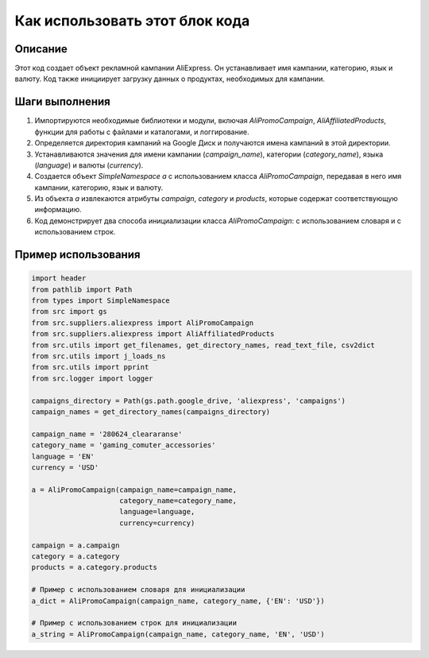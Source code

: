 Как использовать этот блок кода
=========================================================================================

Описание
-------------------------
Этот код создает объект рекламной кампании AliExpress. Он устанавливает имя кампании, категорию, язык и валюту. Код также инициирует загрузку данных о продуктах, необходимых для кампании.

Шаги выполнения
-------------------------
1. Импортируются необходимые библиотеки и модули, включая `AliPromoCampaign`, `AliAffiliatedProducts`, функции для работы с файлами и каталогами, и логгирование.
2. Определяется директория кампаний на Google Диск и получаются имена кампаний в этой директории.
3. Устанавливаются значения для имени кампании (`campaign_name`), категории (`category_name`), языка (`language`) и валюты (`currency`).
4. Создается объект `SimpleNamespace` `a` с использованием класса `AliPromoCampaign`, передавая в него имя кампании, категорию, язык и валюту.
5. Из объекта `a` извлекаются атрибуты `campaign`, `category` и `products`, которые содержат соответствующую информацию.
6. Код демонстрирует два способа инициализации класса `AliPromoCampaign`:  с использованием словаря и с использованием строк.

Пример использования
-------------------------
.. code-block:: python

    import header
    from pathlib import Path
    from types import SimpleNamespace
    from src import gs
    from src.suppliers.aliexpress import AliPromoCampaign
    from src.suppliers.aliexpress import AliAffiliatedProducts
    from src.utils import get_filenames, get_directory_names, read_text_file, csv2dict
    from src.utils import j_loads_ns
    from src.utils import pprint
    from src.logger import logger

    campaigns_directory = Path(gs.path.google_drive, 'aliexpress', 'campaigns')
    campaign_names = get_directory_names(campaigns_directory)

    campaign_name = '280624_cleararanse'
    category_name = 'gaming_comuter_accessories'
    language = 'EN'
    currency = 'USD'

    a = AliPromoCampaign(campaign_name=campaign_name,
                         category_name=category_name,
                         language=language,
                         currency=currency)

    campaign = a.campaign
    category = a.category
    products = a.category.products

    # Пример с использованием словаря для инициализации
    a_dict = AliPromoCampaign(campaign_name, category_name, {'EN': 'USD'})

    # Пример с использованием строк для инициализации
    a_string = AliPromoCampaign(campaign_name, category_name, 'EN', 'USD')